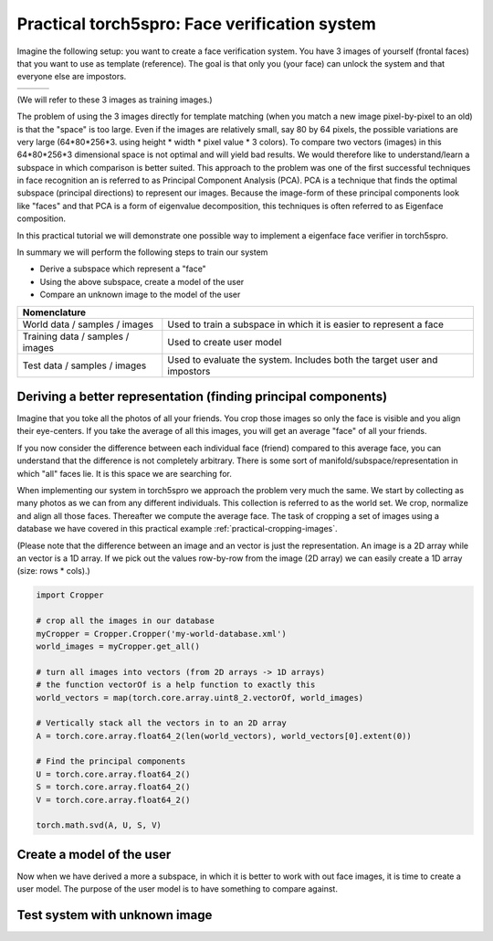==============================================
Practical torch5spro: Face verification system
==============================================

Imagine the following setup: you want to create a face verification system.
You have 3 images of yourself (frontal faces) that you want to use as template (reference).
The goal is that only you (your face) can unlock the system and that everyone else are impostors.

+---------------------------------------+----------------------------------------+----------------------------------------+
|.. image:: 1001_f_g1_s01_1001_en_1.jpg | .. image:: 1001_f_g1_s01_1001_en_2.jpg | .. image:: 1001_f_g1_s01_1001_en_3.jpg |
|   :height: 144                        |    :height: 144                        |    :height: 144                        |
|   :width: 180                         |    :width: 180                         |    :width: 180                         |
|   :alt: Reference 1                   |    :alt: Reference 2                   |    :alt: Reference 3                   |
+---------------------------------------+----------------------------------------+----------------------------------------+

(We will refer to these 3 images as training images.)

The problem of using the 3 images directly for template matching (when you match a new image pixel-by-pixel to an old) 
is that the "space" is too large.
Even if the images are relatively small, say 80 by 64 pixels, the possible variations are very large (64*80*256*3. using height * width * pixel value * 3 colors).
To compare two vectors (images) in this 64*80*256*3 dimensional space is not optimal and will yield bad results.
We would therefore like to understand/learn a subspace in which comparison is better suited.
This approach to the problem was one of the first successful techniques in face recognition an is referred to as Principal Component Analysis (PCA).
PCA is a technique that finds the optimal subspace (principal directions) to represent our images.
Because the image-form of these principal components look like "faces" and that PCA is a form of eigenvalue decomposition, this techniques is often referred to as Eigenface composition.

In this practical tutorial we will demonstrate one possible way to implement a eigenface face verifier in torch5spro.

In summary we will perform the following steps to train our system

* Derive a subspace which represent a "face"
* Using the above subspace, create a model of the user
* Compare an unknown image to the model of the user

+-------------------------------------------------------------------------------------------------------------+
| Nomenclature                                                                                                |
+==================================+==========================================================================+
| World data / samples / images    | Used to train a subspace in which it is easier to represent a face       |
+----------------------------------+--------------------------------------------------------------------------+
| Training data / samples / images | Used to create user model                                                |
+----------------------------------+--------------------------------------------------------------------------+
| Test data / samples / images     | Used to evaluate the system. Includes both the target user and impostors |
+----------------------------------+--------------------------------------------------------------------------+

Deriving a better representation (finding principal components)
---------------------------------------------------------------

Imagine that you toke all the photos of all your friends.
You crop those images so only the face is visible and you align their eye-centers.
If you take the average of all this images, you will get an average "face" of all your friends.

If you now consider the difference between each individual face (friend) compared to this average face,
you can understand that the difference is not completely arbitrary.
There is some sort of manifold/subspace/representation in which "all" faces lie.
It is this space we are searching for.

When implementing our system in torch5spro we approach the problem very much the same.
We start by collecting as many photos as we can from any different individuals.
This collection is referred to as the world set.
We crop, normalize and align all those faces.
Thereafter we compute the average face.
The task of cropping a set of images using a database we have covered in this practical example
:ref:`practical-cropping-images`.

.. image:: dia-1.png
  
(Please note that the difference between an image and an vector is just the representation.
An image is a 2D array while an vector is a 1D array. 
If we pick out the values row-by-row from the image (2D array) we can easily create a 1D array (size: rows * cols).)

.. code-block:: python

  import Cropper

  # crop all the images in our database
  myCropper = Cropper.Cropper('my-world-database.xml')
  world_images = myCropper.get_all()

  # turn all images into vectors (from 2D arrays -> 1D arrays)
  # the function vectorOf is a help function to exactly this
  world_vectors = map(torch.core.array.uint8_2.vectorOf, world_images)

  # Vertically stack all the vectors in to an 2D array
  A = torch.core.array.float64_2(len(world_vectors), world_vectors[0].extent(0))

  # Find the principal components 
  U = torch.core.array.float64_2()
  S = torch.core.array.float64_2()
  V = torch.core.array.float64_2()

  torch.math.svd(A, U, S, V)

.. image:: eigenfaces.jpg


Create a model of the user
--------------------------

Now when we have derived a more a subspace, 
in which it is better to work with out face images,
it is time to create a user model.
The purpose of the user model is to have something to compare against.

.. image:: dia-2.png

Test system with unknown image
------------------------------

.. image:: dia-3.png





